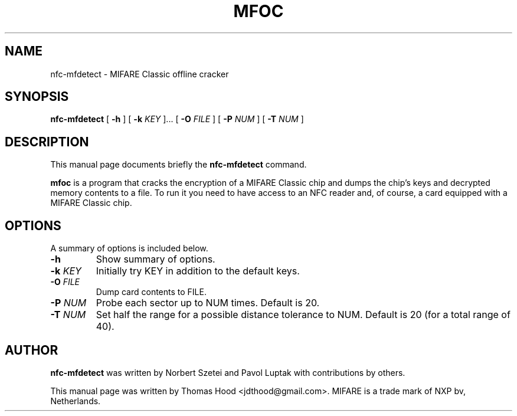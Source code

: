 .\"                                      Hey, EMACS: -*- nroff -*-
.TH MFOC 1 "May 13, 2011"
.SH NAME
nfc-mfdetect \- MIFARE Classic offline cracker
.SH SYNOPSIS
.B nfc-mfdetect
[ \fB\-h\fP ]
[ \fB\-k\fP \fIKEY\fR ]...
[ \fB\-O\fP \fIFILE\fR ]
[ \fB\-P\fP \fINUM\fR ]
[ \fB\-T\fP \fINUM\fR ]
.SH DESCRIPTION
This manual page documents briefly the
.B nfc-mfdetect
command.
.PP
\fBmfoc\fP is a program that cracks the encryption of a MIFARE Classic chip and dumps the chip's keys and decrypted memory contents to a file.
To run it you need to have access to an NFC reader and, of course, a card equipped with a MIFARE Classic chip.
.SH OPTIONS
A summary of options is included below.
.TP
\fB\-h\fP
Show summary of options.
.TP
\fB\-k\fP \fIKEY\fR
Initially try KEY in addition to the default keys.
.TP
\fB\-O\fP \fIFILE\fR
Dump card contents to FILE.
.TP
\fB\-P\fP \fINUM\fR
Probe each sector up to NUM times.  Default is 20.
.TP
\fB\-T\fP \fINUM\fR
Set half the range for a possible distance tolerance to NUM.  Default is 20 (for a total range of 40).
.SH AUTHOR
.B nfc-mfdetect
was written by Norbert Szetei and Pavol Luptak with contributions by others.
.PP
This manual page was written by Thomas Hood <jdthood@gmail.com>.
MIFARE is a trade mark of NXP bv, Netherlands.
